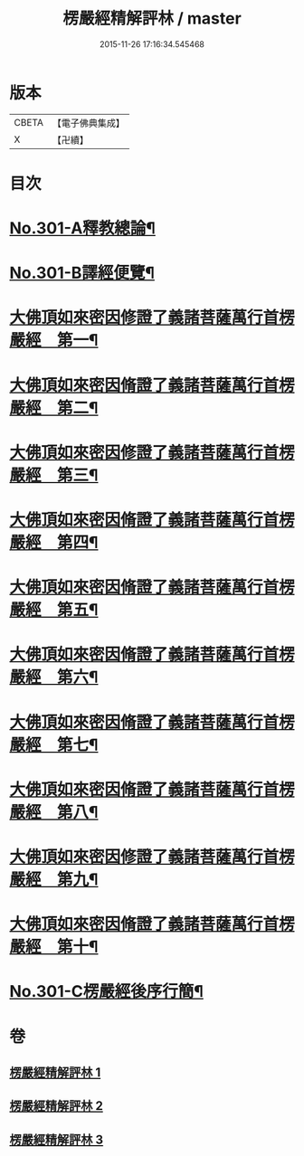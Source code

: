 #+TITLE: 楞嚴經精解評林 / master
#+DATE: 2015-11-26 17:16:34.545468
* 版本
 |     CBETA|【電子佛典集成】|
 |         X|【卍續】    |

* 目次
* [[file:KR6j0709_001.txt::001-0218a1][No.301-A釋教總論¶]]
* [[file:KR6j0709_001.txt::0218b11][No.301-B譯經便覽¶]]
* [[file:KR6j0709_001.txt::0221c10][大佛頂如來密因修證了義諸菩薩萬行首楞嚴經　第一¶]]
* [[file:KR6j0709_001.txt::0227c12][大佛頂如來密因脩證了義諸菩薩萬行首楞嚴經　第二¶]]
* [[file:KR6j0709_001.txt::0235b17][大佛頂如來密因修證了義諸菩薩萬行首楞嚴經　第三¶]]
* [[file:KR6j0709_002.txt::002-0241b5][大佛頂如來密因脩證了義諸菩薩萬行首楞嚴經　第四¶]]
* [[file:KR6j0709_002.txt::0251c17][大佛頂如來密因脩證了義諸菩薩萬行首楞嚴經　第五¶]]
* [[file:KR6j0709_002.txt::0258b5][大佛頂如來密因脩證了義諸菩薩萬行首楞嚴經　第六¶]]
* [[file:KR6j0709_002.txt::0265a2][大佛頂如來密因脩證了義諸菩薩萬行首楞嚴經　第七¶]]
* [[file:KR6j0709_003.txt::003-0268b9][大佛頂如來密因脩證了義諸菩薩萬行首楞嚴經　第八¶]]
* [[file:KR6j0709_003.txt::0277b18][大佛頂如來密因修證了義諸菩薩萬行首楞嚴經　第九¶]]
* [[file:KR6j0709_003.txt::0284c8][大佛頂如來密因脩證了義諸菩薩萬行首楞嚴經　第十¶]]
* [[file:KR6j0709_003.txt::0292b1][No.301-C楞嚴經後序行簡¶]]
* 卷
** [[file:KR6j0709_001.txt][楞嚴經精解評林 1]]
** [[file:KR6j0709_002.txt][楞嚴經精解評林 2]]
** [[file:KR6j0709_003.txt][楞嚴經精解評林 3]]
